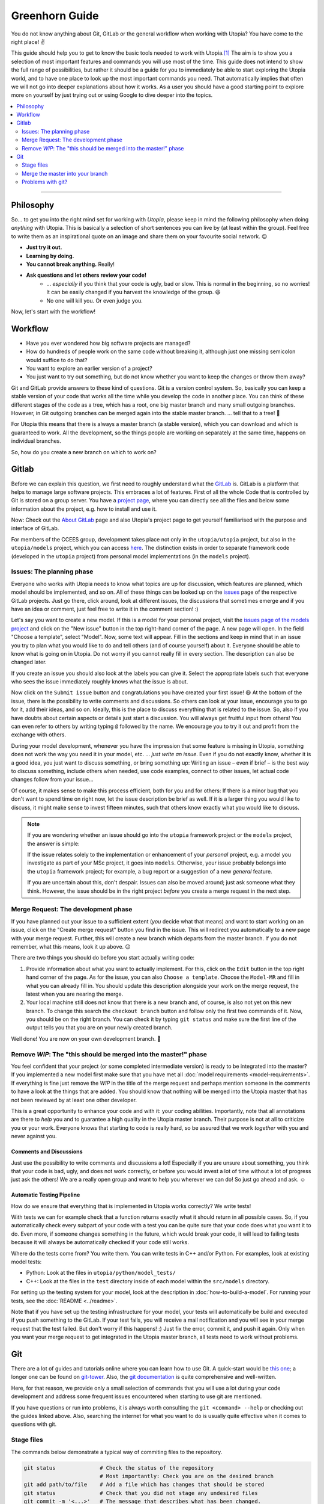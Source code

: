 
Greenhorn Guide
===============

You do not know anything about Git, GitLab or the general workflow when working with Utopia? You have come to the right place! ✌

This guide should help you to get to know the basic tools needed to work with Utopia.\ [#fn-1]_ The aim is to show you a selection of most important features and commands you will use most of the time. This guide does not intend to show the full range of possibilities, but rather it should be a guide for you to immediately be able to start exploring the Utopia world, and to have one place to look up the most important commands you need.
That automatically implies that often we will not go into deeper explanations about how it works. As a user you should have a good starting point to explore more on yourself by just trying out or using Google to dive deeper into the topics.

.. contents::
   :local:
   :depth: 2

----

Philosophy
----------

So... to get you into the right mind set for working with *Utopia*, please keep in mind the following philosophy when doing *anything* with Utopia.
This is basically a selection of short sentences you can live by (at least within the group).
Feel free to write them as an inspirational quote on an image and share them on your favourite social network. 😉 

* **Just try it out.**
* **Learning by doing.**
* **You cannot break anything.** Really!
* **Ask questions and let others review your code!**
   * ... *especially* if you think that your code is ugly, bad or slow. This is normal in the beginning, so no worries! It can be easily changed if you harvest the knowledge of the group. 😃
   * No one will kill you. Or even judge you.

Now, let's start with the workflow!


Workflow
--------

* Have you ever wondered how big software projects are managed?
* How do hundreds of people work on the same code without breaking it, although just one missing semicolon would suffice to do that?
* You want to explore an earlier version of a project?
* You just want to try out something, but do not know whether you want to keep the changes or throw them away?

Git and GitLab provide answers to these kind of questions. Git is a version control system. So, basically you can keep a stable version of your code that works all the time while you develop the code in another place. You can think of these different stages of the code as a tree, which has a root, one big master branch and many small outgoing branches.
However, in Git outgoing branches can be merged again into the stable master branch. ... tell that to a tree! 🤔 

For Utopia this means that there is always a master branch (a stable version), which you can download and which is guaranteed to work. All the development, so the things people are working on separately at the same time, happens on individual branches. 

So, how do you create a new branch on which to work on?

Gitlab
------

Before we can explain this question, we first need to roughly understand what the `GitLab <https://about.gitlab.com/>`_ is. GitLab is a platform that helps to manage large software projects. This embraces a lot of features. First of all the whole Code that is controlled by Git is stored on a group server. You have a `project page <https://ts-gitlab.iup.uni-heidelberg.de/utopia/utopia>`_\ , where you can directly see all the files and below some information about the project, e.g. how to install and use it.

Now: Check out the `About GitLab <https://about.gitlab.com/>`_ page and also Utopia's project page to get yourself familiarised with the purpose and interface of GitLab.

For members of the CCEES group, development takes place not only in the
``utopia/utopia`` project, but also in the ``utopia/models`` project, which you
can access `here <https://ts-gitlab.iup.uni-heidelberg.de/utopia/models>`_.
The distinction exists in order to separate framework code (developed in the
``utopia`` project) from personal model implementations (in the ``models``
project).

Issues: The planning phase
^^^^^^^^^^^^^^^^^^^^^^^^^^
Everyone who works with Utopia needs to know what topics are up for discussion, which features are planned, which model should be implemented, and so on. All of these things can be looked up on the `issues <https://ts-gitlab.iup.uni-heidelberg.de/utopia/utopia/issues>`_ page of the respective GitLab projects.
Just go there, click around, look at different issues, the discussions that sometimes emerge and if you have an idea or comment, just feel free to write it in the comment section! :)

Let's say you want to create a new model. If this is a model for your personal
project, visit the `issues page of the models project <https://ts-gitlab.iup.uni-heidelberg.de/utopia/utopia/issues>`_ and click on the "New issue" button in the top right-hand corner of the page.
A new page will open. In the field "Choose a template", select "Model".
Now, some text will appear. Fill in the sections and keep in mind that in an issue you try to plan what you would like to do and tell others (and of course yourself) about it. Everyone should be able to know what is going on in Utopia.
Do not worry if you cannot really fill in every section. The description can also be changed later.

If you create an issue you should also look at the labels you can give it. Select the appropriate labels such that everyone who sees the issue immediately roughly knows what the issue is about.

Now click on the ``Submit issue`` button and congratulations you have created your first issue! 😃
At the bottom of the issue, there is the possibility to write comments and discussions. So others can look at your issue, encourage you to go for it, add their ideas, and so on. Ideally, this is the place to discuss everything that is related to the issue. So, also if you have doubts about certain aspects or details just start a discussion. You will always get fruitful input from others! You can even refer to others by writing typing ``@`` followed by the name.
We encourage you to try it out and profit from the exchange with others.

During your model development, whenever you have the impression that some feature is missing in Utopia, something does not work the way you need it in your model, etc. ... *just write an issue*.
Even if you do not exactly know, whether it is a good idea, you just want to discuss something, or bring something up: Writing an issue – even if brief – is the best way to discuss something, include others when needed, use code examples, connect to other issues, let actual code changes follow from your issue...

Of course, it makes sense to make this process efficient, both for you and for others: If there is a minor bug that you don't want to spend time on right now, let the issue description be brief as well.
If it is a larger thing you would like to discuss, it might make sense to invest fifteen minutes, such that others know exactly what you would like to discuss.

.. note::

  If you are wondering whether an issue should go into the ``utopia`` framework project or the ``models`` project, the answer is simple:
  
  If the issue relates solely to the implementation or enhancement of your *personal* project, e.g. a model you investigate as part of your MSc project,
  it goes into ``models``.
  Otherwise, your issue probably belongs into the ``utopia`` framework project;
  for example, a bug report or a suggestion of a new *general* feature.

  If you are uncertain about this, don't despair. Issues can also be moved around; just ask someone what they think.
  However, the issue should be in the right project *before* you create a merge request in the next step.


Merge Request: The development phase
^^^^^^^^^^^^^^^^^^^^^^^^^^^^^^^^^^^^
If you have planned out your issue to a sufficient extent (*you* decide what that means) and want to start working on an issue, click on the "Create merge request" button you find in the issue.
This will redirect you automatically to a new page with your merge request. Further, this will create a new branch which departs from the master branch. If you do not remember, what this means, look it up above. 😉

There are two things you should do before you start actually writing code:

#. 
   Provide information about what you want to actually implement. For this, click on the ``Edit`` button in the top right hand corner of the page. As for the issue, you can also ``Choose a template``. Choose the ``Model-MR`` and fill in what you can already fill in. You should update this description alongside your work on the merge request, the latest when you are nearing the merge.

#. 
   Your local machine still does not know that there is a new branch and, of course, is also not yet on this new branch. To change this search the ``checkout branch`` button and follow only the first two commands of it. Now, you should be on the right branch. You can check it by typing ``git status`` and make sure the first line of the output tells you that you are on your newly created branch.

Well done! You are now on your own development branch. 🎉

Remove *WIP*\ : The "this should be merged into the master!" phase
^^^^^^^^^^^^^^^^^^^^^^^^^^^^^^^^^^^^^^^^^^^^^^^^^^^^^^^^^^^^^^^^^^^^^^

You feel confident that your project (or some completed intermediate version) is ready to be integrated into the master? If you implemented a new model first make sure that you have met all :doc:`model requirements <model-requirements>`. If everything is fine just remove the *WIP* in the title of the merge request and perhaps mention someone in the comments to have a look at the things that are added. You should know that nothing will be merged into the Utopia master that has not been reviewed by at least one other developer.

This is a great opportunity to enhance your code and with it: your coding abilities.
Importantly, note that all annotations are there to *help* you and to guarantee a high quality in the Utopia master branch. Their purpose is not at all to criticize you or your work. Everyone knows that starting to code is really hard, so be assured that we work *together* with you and never against you.

Comments and Discussions
""""""""""""""""""""""""
Just use the possibility to write comments and discussions a lot! Especially if you are unsure about something, you think that your code is bad, ugly, and does not work correctly, or before you would invest a lot of time without a lot of progress just ask the others! We are a really open group and want to help you wherever we can do! So just go ahead and ask. ☺

Automatic Testing Pipeline
""""""""""""""""""""""""""
How do we ensure that everything that is implemented in Utopia works correctly? We write tests!

With tests we can for example check that a function returns exactly what it should return in all possible cases. So, if you automatically check every subpart of your code with a test you can be quite sure that your code does what you want it to do. Even more, if someone changes something in the future, which would break your code, it will lead to failing tests because it will always be automatically checked if your code still works. 

Where do the tests come from? You write them. You can write tests in C++ and/or Python. For examples, look at existing model tests:

* Python: Look at the files in ``utopia/python/model_tests/``
* C++: Look at the files in the ``test`` directory inside of each model within
  the ``src/models`` directory.

For setting up the testing system for your model, look at the description in :doc:`how-to-build-a-model`. For running your tests, see the :doc:`README <../readme>`.

Note that if you have set up the testing infrastructure for your model, your tests will automatically be build and executed if you push something to the GitLab. If your test fails, you will receive a mail notification and you will see in your merge request that the test failed. But don't worry if this happens! :)
Just fix the error, commit it, and push it again. Only when you want your merge request to get integrated in the Utopia master branch, all tests need to work without problems.


Git
---
There are a lot of guides and tutorials online where you can learn how to use Git. A quick-start would be `this one <https://git-scm.com/book/en/v2/Getting-Started-Git-Basics>`_; a longer one can be found on `git-tower <https://www.git-tower.com/learn/git/ebook>`_. Also, the `git documentation <https://git-scm.com/doc>`_ is quite comprehensive and well-written.

Here, for that reason, we provide only a small selection of commands that you will use a lot during your code development and address some frequent issues encountered when starting to use git are mentioned.

If you have questions or run into problems, it is always worth consulting the ``git <command> --help`` or checking out the guides linked above.
Also, searching the internet for what you want to do is usually quite effective when it comes to questions with git.


Stage files
^^^^^^^^^^^
The commands below demonstrate a typical way of commiting files to the repository.

.. code-block:: shell

   git status              # Check the status of the repository
                           # Most importantly: Check you are on the desired branch
   git add path/to/file    # Add a file which has changes that should be stored
   git status              # Check that you did not stage any undesired files
   git commit -m '<...>'   # The message that describes what has been changed. 
                           # Always think about the sentence: "If applied this commit will ..."
                           # Your commit message should start where the three dots end.
                           # A valid example would be:
                           # git commit -m 'Implement the basic interaction mechanism'
   git push                # Push the changes to the GitLab

.. note::

  If you are wondering when to commit and how to write a good commit message, have a look at these `Version Control Best Practices <https://www.git-tower.com/learn/git/ebook/en/command-line/appendix/best-practices>`_ and this `blog post <https://jasonmccreary.me/articles/when-to-make-git-commit/>`_.

Global .gitignore
"""""""""""""""""
You run the ``git status`` command and see a lot of files that you have not created e.g. ``.DS_Store``\ , ``./vscode``\ , or similar?
This sometimes are files created by your operating system or by your IDE.
You can and should create a global ``.gitignore`` file to not see them again. Either google it, or look `here <http://egorsmirnov.me/2015/05/04/global-gitignore-file.html>`_.


Merge the master into your branch
^^^^^^^^^^^^^^^^^^^^^^^^^^^^^^^^^
If you want to get updates that are available on the master branch, you can follow the commands below.

First, we need to get the updates for the master branch:

.. code-block:: shell

   git checkout master
   git pull

Now, we need to go back to the feature branch and merge them:

.. code-block:: shell

   git checkout <your_branch>   # replace <your_branch> by the name of your branch
   git merge master             # A text editor should open with a commit message. 
                                # In general, it is ok to leave the message as it is, thus just save and exit the editor (in vim type: :x )

Don't forget to re-build the code afterwards. 😉 

.. note::

  If you made changes in the part of the code that was being updated by the master, you will encounter so-called *merge conflicts*. There are several ways to resolve them, for a good overview, have a look `at this SO answer <https://stackoverflow.com/q/161813/1827608>`_.


Problems with git?
^^^^^^^^^^^^^^^^^^
`Oh shit, Git! <https://ohshitgit.com/>`_

----


.. [#fn-1] Actually, these are the tools which software engineers also use. So, if you think about a career outside of the scientific world after your work in this group, it really is useful to start getting to know the workflow. :)
